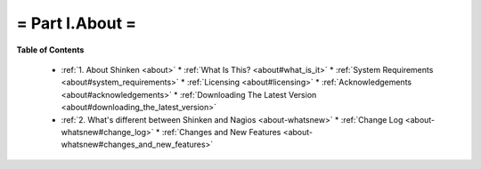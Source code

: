 .. _part-about:





= Part I.About =
================


**Table of Contents**

  * :ref:`1. About Shinken <about>`
    * :ref:`What Is This? <about#what_is_it>`
    * :ref:`System Requirements <about#system_requirements>`
    * :ref:`Licensing <about#licensing>`
    * :ref:`Acknowledgements <about#acknowledgements>`
    * :ref:`Downloading The Latest Version <about#downloading_the_latest_version>`
  * :ref:`2. What's different between Shinken and Nagios <about-whatsnew>`
    * :ref:`Change Log <about-whatsnew#change_log>`
    * :ref:`Changes and New Features <about-whatsnew#changes_and_new_features>`

